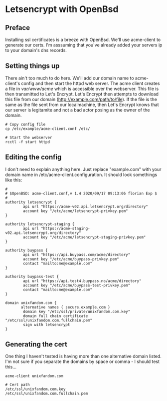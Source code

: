 * Letsencrypt with OpenBsd

** Preface
Installing ssl certificates is a breeze with OpenBsd.
We'll use acme-client to generate our certs.
I'm asssuming that you've already added your servers ip to your domain's dns records.

** Setting things up
There ain't too much to do here.
We'll add our domain name to acme-client's config and then start the httpd web server.
The acme client creates a file in /var/www/acme/ which is accessible over the webserver.
This file is then transmitted to Let's Encrypt.
Let's Encrypt then attempts to download this file from our domain (http://example.com/path/to/file).
If the file is the same as the file sent from our localmachine, then Let's Encrypt knows that our server is legitamite and not a bad actor posing as the owner of the domain.

#+begin_src
# Copy config file
cp /etc/example/acme-client.conf /etc/

# Start the webserver
rcctl -f start httpd
#+end_src

** Editing the config
I don't need to explain anything here.
Just replace "example.com" with your domain name in
/etc/acme-client.configuration.
It should look somethings like this:

#+begin_src shell
#
# $OpenBSD: acme-client.conf,v 1.4 2020/09/17 09:13:06 florian Exp $
#
authority letsencrypt {
        api url "https://acme-v02.api.letsencrypt.org/directory"
        account key "/etc/acme/letsencrypt-privkey.pem"
}

authority letsencrypt-staging {
        api url "https://acme-staging-v02.api.letsencrypt.org/directory"
        account key "/etc/acme/letsencrypt-staging-privkey.pem"
}

authority buypass {
        api url "https://api.buypass.com/acme/directory"
        account key "/etc/acme/buypass-privkey.pem"
        contact "mailto:me@example.com"
}

authority buypass-test {
        api url "https://api.test4.buypass.no/acme/directory"
        account key "/etc/acme/buypass-test-privkey.pem"
        contact "mailto:me@example.com"
}

domain unixfandom.com {
       alternative names { secure.example.com }
        domain key "/etc/ssl/private/unixfandom.com.key"
        domain full chain certificate "/etc/ssl/unixfandom.com.fullchain.pem"
        sign with letsencrypt
}
#+end_src

** Generating the cert
   One thing I haven't tested is having more than one alternative domain
   listed.
   I'm not sure if you separate the domains by space or comma - I should
   test this...

#+begin_src shell
acme-client unixfandom.com

# Cert path
/etc/ssl/unixfandom.com.key
/etc/ssl/unixfandom.com.fullchain.pem
#+end_src
